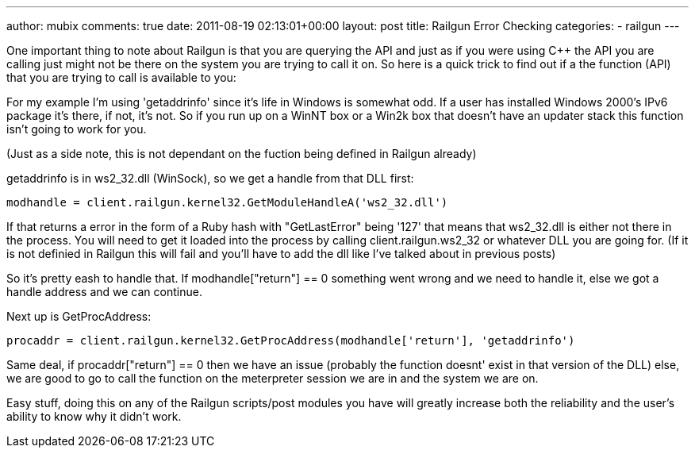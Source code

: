 ---
author: mubix
comments: true
date: 2011-08-19 02:13:01+00:00
layout: post
title: Railgun Error Checking
categories:
- railgun
---

One important thing to note about Railgun is that you are querying the API and just as if you were using C++ the API you are calling just might not be there on the system you are trying to call it on. So here is a quick trick to find out if a the function (API) that you are trying to call is available to you:

For my example I'm using 'getaddrinfo' since it's life in Windows is somewhat odd. If a user has installed Windows 2000's IPv6 package it's there, if not, it's not. So if you run up on a WinNT box or a Win2k box that doesn't have an updater stack this function isn't going to work for you.

(Just as a side note, this is not dependant on the fuction being defined in Railgun already)

getaddrinfo is in ws2_32.dll (WinSock), so we get a handle from that DLL first:

```ruby
modhandle = client.railgun.kernel32.GetModuleHandleA('ws2_32.dll')
```

If that returns a error in the form of a Ruby hash with "GetLastError" being '127' that means that ws2_32.dll is either not there in the process. You will need to get it loaded into the process by calling client.railgun.ws2_32 or whatever DLL you are going for. (If it is not definied in Railgun this will fail and you'll have to add the dll like I've talked about in previous posts)

So it's pretty eash to handle that. If modhandle["return"] == 0 something went wrong and we need to handle it, else we got a handle address and we can continue.

Next up is GetProcAddress:

```ruby
procaddr = client.railgun.kernel32.GetProcAddress(modhandle['return'], 'getaddrinfo')
```

Same deal, if procaddr["return"] == 0 then we have an issue (probably the function doesnt' exist in that version of the DLL) else, we are good to go to call the function on the meterpreter session we are in and the system we are on.

Easy stuff, doing this on any of the Railgun scripts/post modules you have will greatly increase both the reliability and the user's ability to know why it didn't work.
